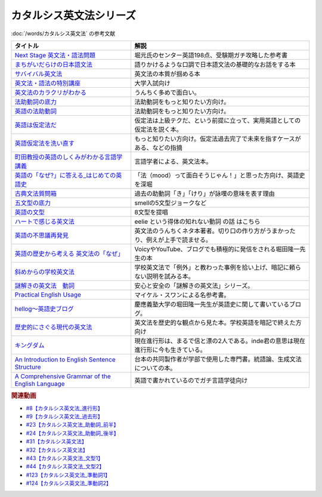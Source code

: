 .. _カタルシス英文法シリーズ参考文献:

カタルシス英文法シリーズ
=================================
:doc:`/words/カタルシス英文法` の参考文献

.. raw:: html

  <!--Next Stage 英文法・語法問題--><a href="https://www.amazon.co.jp/Next-Stage%E8%8B%B1%E6%96%87%E6%B3%95%E3%83%BB%E8%AA%9E%E6%B3%95%E5%95%8F%E9%A1%8C%E2%80%95%E5%85%A5%E8%A9%A6%E8%8B%B1%E8%AA%9E%E9%A0%BB%E5%87%BA%E3%83%9D%E3%82%A4%E3%83%B3%E3%83%88218%E3%81%AE%E5%BE%81%E6%9C%8D-%E7%93%9C%E7%94%9F-%E8%B1%8A/dp/4342431203?keywords=%E3%83%8D%E3%82%AF%E3%82%B9%E3%83%86%E3%83%BC%E3%82%B8+%E8%8B%B1%E6%96%87%E6%B3%95&qid=1651924098&s=books&sprefix=%E3%81%AD%E3%81%8F%E3%81%99%2Cstripbooks%2C297&sr=1-1&linkCode=li1&tag=takaoutputblo-22&linkId=51af1cc045b29c404b8b1d9c67e9f802&language=ja_JP&ref_=as_li_ss_il" target="_blank"><img border="0" src="//ws-fe.amazon-adsystem.com/widgets/q?_encoding=UTF8&ASIN=4342431203&Format=_SL110_&ID=AsinImage&MarketPlace=JP&ServiceVersion=20070822&WS=1&tag=takaoutputblo-22&language=ja_JP" ></a><img src="https://ir-jp.amazon-adsystem.com/e/ir?t=takaoutputblo-22&language=ja_JP&l=li1&o=9&a=4342431203" width="1" height="1" border="0" alt="" style="border:none !important; margin:0px !important;" />
  <!--まちがいだらけの日本語文法 --><a href="https://www.amazon.co.jp/dp/4061496182?&linkCode=li1&tag=takaoutputblo-22&linkId=fa009b98d2ae7848ef86fb476c94fcce&language=ja_JP&ref_=as_li_ss_il" target="_blank"><img border="0" src="//ws-fe.amazon-adsystem.com/widgets/q?_encoding=UTF8&ASIN=4061496182&Format=_SL110_&ID=AsinImage&MarketPlace=JP&ServiceVersion=20070822&WS=1&tag=takaoutputblo-22&language=ja_JP" ></a><img src="https://ir-jp.amazon-adsystem.com/e/ir?t=takaoutputblo-22&language=ja_JP&l=li1&o=9&a=4061496182" width="1" height="1" border="0" alt="" style="border:none !important; margin:0px !important;" />
  <!--サバイバル英文法--><a href="https://www.amazon.co.jp/dp/414088472X?&linkCode=li1&tag=takaoutputblo-22&linkId=89709e7032a39ce2484d9efd991e1be9&language=ja_JP&ref_=as_li_ss_il" target="_blank"><img border="0" src="//ws-fe.amazon-adsystem.com/widgets/q?_encoding=UTF8&ASIN=414088472X&Format=_SL110_&ID=AsinImage&MarketPlace=JP&ServiceVersion=20070822&WS=1&tag=takaoutputblo-22&language=ja_JP" ></a><img src="https://ir-jp.amazon-adsystem.com/e/ir?t=takaoutputblo-22&language=ja_JP&l=li1&o=9&a=414088472X" width="1" height="1" border="0" alt="" style="border:none !important; margin:0px !important;" />
  <!--英文法・語法の特別講座--><a href="https://www.amazon.co.jp/dp/404602545X?&linkCode=li1&tag=takaoutputblo-22&linkId=9f19afc3dd5149b7b0e14f44317e87ae&language=ja_JP&ref_=as_li_ss_il" target="_blank"><img border="0" src="//ws-fe.amazon-adsystem.com/widgets/q?_encoding=UTF8&ASIN=404602545X&Format=_SL110_&ID=AsinImage&MarketPlace=JP&ServiceVersion=20070822&WS=1&tag=takaoutputblo-22&language=ja_JP" ></a><img src="https://ir-jp.amazon-adsystem.com/e/ir?t=takaoutputblo-22&language=ja_JP&l=li1&o=9&a=404602545X" width="1" height="1" border="0" alt="" style="border:none !important; margin:0px !important;" />
  <!--英文法のカラクリがわかる--><a href="https://www.amazon.co.jp/dp/B007P0M42U?&linkCode=li1&tag=takaoutputblo-22&linkId=77ac40aea5d576bb9f01211d051ef1b8&language=ja_JP&ref_=as_li_ss_il" target="_blank"><img border="0" src="//ws-fe.amazon-adsystem.com/widgets/q?_encoding=UTF8&ASIN=B007P0M42U&Format=_SL110_&ID=AsinImage&MarketPlace=JP&ServiceVersion=20070822&WS=1&tag=takaoutputblo-22&language=ja_JP" ></a><img src="https://ir-jp.amazon-adsystem.com/e/ir?t=takaoutputblo-22&language=ja_JP&l=li1&o=9&a=B007P0M42U" width="1" height="1" border="0" alt="" style="border:none !important; margin:0px !important;" />
  <!--法助動詞の底力--><a href="https://www.amazon.co.jp/dp/490373840X?&linkCode=li1&tag=takaoutputblo-22&linkId=33b115480cc58a6a966e24dbab85e7c9&language=ja_JP&ref_=as_li_ss_il" target="_blank"><img border="0" src="//ws-fe.amazon-adsystem.com/widgets/q?_encoding=UTF8&ASIN=490373840X&Format=_SL110_&ID=AsinImage&MarketPlace=JP&ServiceVersion=20070822&WS=1&tag=takaoutputblo-22&language=ja_JP" ></a><img src="https://ir-jp.amazon-adsystem.com/e/ir?t=takaoutputblo-22&language=ja_JP&l=li1&o=9&a=490373840X" width="1" height="1" border="0" alt="" style="border:none !important; margin:0px !important;" />
  <!--英語の法助動詞--><a href="https://www.amazon.co.jp/dp/4758925496?&linkCode=li1&tag=takaoutputblo-22&linkId=c588386467909e3aefb771c0a10d796c&language=ja_JP&ref_=as_li_ss_il" target="_blank"><img border="0" src="//ws-fe.amazon-adsystem.com/widgets/q?_encoding=UTF8&ASIN=4758925496&Format=_SL110_&ID=AsinImage&MarketPlace=JP&ServiceVersion=20070822&WS=1&tag=takaoutputblo-22&language=ja_JP" ></a><img src="https://ir-jp.amazon-adsystem.com/e/ir?t=takaoutputblo-22&language=ja_JP&l=li1&o=9&a=4758925496" width="1" height="1" border="0" alt="" style="border:none !important; margin:0px !important;" />
  <!--英語は仮定法だ--><a href="https://www.amazon.co.jp/dp/475891303X?&linkCode=li1&tag=takaoutputblo-22&linkId=468d52f516bb331caebe1529e10dd789&language=ja_JP&ref_=as_li_ss_il" target="_blank"><img border="0" src="//ws-fe.amazon-adsystem.com/widgets/q?_encoding=UTF8&ASIN=475891303X&Format=_SL110_&ID=AsinImage&MarketPlace=JP&ServiceVersion=20070822&WS=1&tag=takaoutputblo-22&language=ja_JP" ></a><img src="https://ir-jp.amazon-adsystem.com/e/ir?t=takaoutputblo-22&language=ja_JP&l=li1&o=9&a=475891303X" width="1" height="1" border="0" alt="" style="border:none !important; margin:0px !important;" />
  <!--英語仮定法を洗い直す--><a href="https://www.amazon.co.jp/dp/475892564X?&linkCode=li1&tag=takaoutputblo-22&linkId=f7b5bd36d36f6300842d0f59fb56e205&language=ja_JP&ref_=as_li_ss_il" target="_blank"><img border="0" src="//ws-fe.amazon-adsystem.com/widgets/q?_encoding=UTF8&ASIN=475892564X&Format=_SL110_&ID=AsinImage&MarketPlace=JP&ServiceVersion=20070822&WS=1&tag=takaoutputblo-22&language=ja_JP" ></a><img src="https://ir-jp.amazon-adsystem.com/e/ir?t=takaoutputblo-22&language=ja_JP&l=li1&o=9&a=475892564X" width="1" height="1" border="0" alt="" style="border:none !important; margin:0px !important;" />
  <!--町田教授の英語のしくみがわかる言語学講義--><a href="https://www.amazon.co.jp/dp/432737685X?&linkCode=li1&tag=takaoutputblo-22&linkId=81c4092bf345a78b9c9765405f55683f&language=ja_JP&ref_=as_li_ss_il" target="_blank"><img border="0" src="//ws-fe.amazon-adsystem.com/widgets/q?_encoding=UTF8&ASIN=432737685X&Format=_SL110_&ID=AsinImage&MarketPlace=JP&ServiceVersion=20070822&WS=1&tag=takaoutputblo-22&language=ja_JP" ></a><img src="https://ir-jp.amazon-adsystem.com/e/ir?t=takaoutputblo-22&language=ja_JP&l=li1&o=9&a=432737685X" width="1" height="1" border="0" alt="" style="border:none !important; margin:0px !important;" />
  <!--英語の「なぜ?」に答える はじめての英語史--><a href="https://www.amazon.co.jp/dp/4327401684?&linkCode=li1&tag=takaoutputblo-22&linkId=d7780e7cba66c5dd7ac338b4ba9ae36f&language=ja_JP&ref_=as_li_ss_il" target="_blank"><img border="0" src="//ws-fe.amazon-adsystem.com/widgets/q?_encoding=UTF8&ASIN=4327401684&Format=_SL110_&ID=AsinImage&MarketPlace=JP&ServiceVersion=20070822&WS=1&tag=takaoutputblo-22&language=ja_JP" ></a><img src="https://ir-jp.amazon-adsystem.com/e/ir?t=takaoutputblo-22&language=ja_JP&l=li1&o=9&a=4327401684" width="1" height="1" border="0" alt="" style="border:none !important; margin:0px !important;" />
  <!--古典文法質問箱--><a href="https://www.amazon.co.jp/dp/4043260024?&linkCode=li1&tag=takaoutputblo-22&linkId=26bb8f29abf5074c0c2378d773e2471b&language=ja_JP&ref_=as_li_ss_il" target="_blank"><img border="0" src="//ws-fe.amazon-adsystem.com/widgets/q?_encoding=UTF8&ASIN=4043260024&Format=_SL110_&ID=AsinImage&MarketPlace=JP&ServiceVersion=20070822&WS=1&tag=takaoutputblo-22&language=ja_JP" ></a><img src="https://ir-jp.amazon-adsystem.com/e/ir?t=takaoutputblo-22&language=ja_JP&l=li1&o=9&a=4043260024" width="1" height="1" border="0" alt="" style="border:none !important; margin:0px !important;" />
  <!--五文型の底力--><a href="https://www.amazon.co.jp/dp/4903738310?&linkCode=li1&tag=takaoutputblo-22&linkId=91703ec12cd1bf1c9047f10d449a8f20&language=ja_JP&ref_=as_li_ss_il" target="_blank"><img border="0" src="//ws-fe.amazon-adsystem.com/widgets/q?_encoding=UTF8&ASIN=4903738310&Format=_SL110_&ID=AsinImage&MarketPlace=JP&ServiceVersion=20070822&WS=1&tag=takaoutputblo-22&language=ja_JP" ></a><img src="https://ir-jp.amazon-adsystem.com/e/ir?t=takaoutputblo-22&language=ja_JP&l=li1&o=9&a=4903738310" width="1" height="1" border="0" alt="" style="border:none !important; margin:0px !important;" />
  <!--英語の文型--><a href="https://www.amazon.co.jp/dp/4758925054?&linkCode=li1&tag=takaoutputblo-22&linkId=07bbc37f4e90632184970b14c91ffa5f&language=ja_JP&ref_=as_li_ss_il" target="_blank"><img border="0" src="//ws-fe.amazon-adsystem.com/widgets/q?_encoding=UTF8&ASIN=4758925054&Format=_SL110_&ID=AsinImage&MarketPlace=JP&ServiceVersion=20070822&WS=1&tag=takaoutputblo-22&language=ja_JP" ></a><img src="https://ir-jp.amazon-adsystem.com/e/ir?t=takaoutputblo-22&language=ja_JP&l=li1&o=9&a=4758925054" width="1" height="1" border="0" alt="" style="border:none !important; margin:0px !important;" />
  <!--ハートで感じる英文法--><a href="https://www.amazon.co.jp/dp/4140394412?&linkCode=li1&tag=takaoutputblo-22&linkId=e9866156bdb935c16ca3c5e2f0659d32&language=ja_JP&ref_=as_li_ss_il" target="_blank"><img border="0" src="//ws-fe.amazon-adsystem.com/widgets/q?_encoding=UTF8&ASIN=4140394412&Format=_SL110_&ID=AsinImage&MarketPlace=JP&ServiceVersion=20070822&WS=1&tag=takaoutputblo-22&language=ja_JP" ></a><img src="https://ir-jp.amazon-adsystem.com/e/ir?t=takaoutputblo-22&language=ja_JP&l=li1&o=9&a=4140394412" width="1" height="1" border="0" alt="" style="border:none !important; margin:0px !important;" />
  <!--英語の不思議再発見--><a href="https://www.amazon.co.jp/%E8%8B%B1%E8%AA%9E%E3%81%AE%E4%B8%8D%E6%80%9D%E8%AD%B0%E5%86%8D%E7%99%BA%E8%A6%8B-%E3%81%A1%E3%81%8F%E3%81%BE%E6%96%B0%E6%9B%B8-%E4%BD%90%E4%B9%85%E9%96%93-%E6%B2%BB/dp/448005670X?__mk_ja_JP=%E3%82%AB%E3%82%BF%E3%82%AB%E3%83%8A&crid=222I2D6AFRVM7&keywords=%E4%BD%90%E4%B9%85%E9%96%93%E6%B2%BB+%E8%8B%B1%E8%AA%9E&qid=1651677105&s=digital-text&sprefix=%E4%BD%90%E4%B9%85%E9%96%93%E6%B2%BB+%E8%8B%B1%E8%AA%9E%2Cdigital-text%2C272&sr=1-3-catcorr&linkCode=li1&tag=takaoutputblo-22&linkId=9a0c9ad0f6ebd5be7f1ceb5d2b639653&language=ja_JP&ref_=as_li_ss_il" target="_blank"><img border="0" src="//ws-fe.amazon-adsystem.com/widgets/q?_encoding=UTF8&ASIN=448005670X&Format=_SL110_&ID=AsinImage&MarketPlace=JP&ServiceVersion=20070822&WS=1&tag=takaoutputblo-22&language=ja_JP" ></a><img src="https://ir-jp.amazon-adsystem.com/e/ir?t=takaoutputblo-22&language=ja_JP&l=li1&o=9&a=448005670X" width="1" height="1" border="0" alt="" style="border:none !important; margin:0px !important;" />
  <!--英語の歴史から考える 英文法の「なぜ」--><a href="https://www.amazon.co.jp/dp/4469246239?psc=1&pd_rd_w=odOO3&spLa=ZW5jcnlwdGVkUXVhbGlmaWVyPUFJWk03Q0o1TlJaQ1cmZW5jcnlwdGVkSWQ9QTA1MzU4NzYzNVA4SktPVU9KR1BIJmVuY3J5cHRlZEFkSWQ9QUhJMlVDT0pFRDhBUSZ3aWRnZXROYW1lPXNkX29uc2l0ZV9kZXNrdG9wJmFjdGlvbj1jbGlja1JlZGlyZWN0JmRvTm90TG9nQ2xpY2s9dHJ1ZQ%3D%3D&linkCode=li1&tag=takaoutputblo-22&linkId=02ea44ee211c659a574222f0636b80c4&language=ja_JP&ref_=as_li_ss_il" target="_blank"><img border="0" src="//ws-fe.amazon-adsystem.com/widgets/q?_encoding=UTF8&ASIN=4469246239&Format=_SL110_&ID=AsinImage&MarketPlace=JP&ServiceVersion=20070822&WS=1&tag=takaoutputblo-22&language=ja_JP" ></a><img src="https://ir-jp.amazon-adsystem.com/e/ir?t=takaoutputblo-22&language=ja_JP&l=li1&o=9&a=4469246239" width="1" height="1" border="0" alt="" style="border:none !important; margin:0px !important;" />
  <!--斜めからの学校英文法--><a href="https://www.amazon.co.jp/%E6%96%9C%E3%82%81%E3%81%8B%E3%82%89%E3%81%AE%E5%AD%A6%E6%A0%A1%E8%8B%B1%E6%96%87%E6%B3%95-%E9%96%8B%E6%8B%93%E7%A4%BE%E8%A8%80%E8%AA%9E%E3%83%BB%E6%96%87%E5%8C%96%E9%81%B8%E6%9B%B8-%E4%B8%AD%E5%B3%B6-%E5%B9%B3%E4%B8%89/dp/4758925704?__mk_ja_JP=%E3%82%AB%E3%82%BF%E3%82%AB%E3%83%8A&crid=TOV7TWJD0FMM&keywords=%E6%96%9C%E3%82%81%E3%81%8B%E3%82%89%E3%81%AE%E8%8B%B1%E6%96%87%E6%B3%95&qid=1651677520&s=books&sprefix=%E6%96%9C%E3%82%81%E3%81%8B%E3%82%89%E3%81%AE%E8%8B%B1%E6%96%87%E6%B3%95%2Cstripbooks%2C378&sr=1-1&linkCode=li1&tag=takaoutputblo-22&linkId=ee2b078f55815213745bea535d77bc63&language=ja_JP&ref_=as_li_ss_il" target="_blank"><img border="0" src="//ws-fe.amazon-adsystem.com/widgets/q?_encoding=UTF8&ASIN=4758925704&Format=_SL110_&ID=AsinImage&MarketPlace=JP&ServiceVersion=20070822&WS=1&tag=takaoutputblo-22&language=ja_JP" ></a><img src="https://ir-jp.amazon-adsystem.com/e/ir?t=takaoutputblo-22&language=ja_JP&l=li1&o=9&a=4758925704" width="1" height="1" border="0" alt="" style="border:none !important; margin:0px !important;" />
  <!--謎解きの英文法　動詞--><a href="https://www.amazon.co.jp/%E8%AC%8E%E8%A7%A3%E3%81%8D%E3%81%AE%E8%8B%B1%E6%96%87%E6%B3%95-%E5%8B%95%E8%A9%9E-%E4%B9%85%E9%87%8E-%E6%9A%B2/dp/4874247245?__mk_ja_JP=%E3%82%AB%E3%82%BF%E3%82%AB%E3%83%8A&crid=262IYGQH2RIYX&keywords=%E8%AC%8E%E8%A7%A3%E3%81%8D%E3%81%AE%E8%8B%B1%E6%96%87%E6%B3%95+%E5%8B%95%E8%A9%9E&qid=1651677694&s=books&sprefix=%2Cstripbooks%2C2169&sr=1-1&linkCode=li1&tag=takaoutputblo-22&linkId=8fe53dd543500cc7166daafe43425e5c&language=ja_JP&ref_=as_li_ss_il" target="_blank"><img border="0" src="//ws-fe.amazon-adsystem.com/widgets/q?_encoding=UTF8&ASIN=4874247245&Format=_SL110_&ID=AsinImage&MarketPlace=JP&ServiceVersion=20070822&WS=1&tag=takaoutputblo-22&language=ja_JP" ></a><img src="https://ir-jp.amazon-adsystem.com/e/ir?t=takaoutputblo-22&language=ja_JP&l=li1&o=9&a=4874247245" width="1" height="1" border="0" alt="" style="border:none !important; margin:0px !important;" />
  <!--Practical English Usage--><a href="https://www.amazon.co.jp/Practical-English-Usage-Michael-Swan/dp/0194202437?__mk_ja_JP=%E3%82%AB%E3%82%BF%E3%82%AB%E3%83%8A&crid=1UW363NC5R2IZ&keywords=Practical+English+Usage&qid=1652183770&s=books&sprefix=%E8%AC%8E%E8%A7%A3%E3%81%8D%E3%81%AE%E8%8B%B1%E6%96%87%E6%B3%95+%E5%8B%95%E8%A9%9E%2Cstripbooks%2C452&sr=1-2&linkCode=li1&tag=takaoutputblo-22&linkId=2c2cb594a00f9c1bfa9d897c21967ed7&language=ja_JP&ref_=as_li_ss_il" target="_blank"><img border="0" src="//ws-fe.amazon-adsystem.com/widgets/q?_encoding=UTF8&ASIN=0194202437&Format=_SL110_&ID=AsinImage&MarketPlace=JP&ServiceVersion=20070822&WS=1&tag=takaoutputblo-22&language=ja_JP" ></a><img src="https://ir-jp.amazon-adsystem.com/e/ir?t=takaoutputblo-22&language=ja_JP&l=li1&o=9&a=0194202437" width="1" height="1" border="0" alt="" style="border:none !important; margin:0px !important;" />
  <!--歴史的にさぐる現代の英文法--><a href="https://www.amazon.co.jp/dp/4469211605?_encoding=UTF8&psc=1&linkCode=li1&tag=takaoutputblo-22&linkId=1e33a1db4e7b6dd4b804a03341e86450&language=ja_JP&ref_=as_li_ss_il" target="_blank"><img border="0" src="//ws-fe.amazon-adsystem.com/widgets/q?_encoding=UTF8&ASIN=4469211605&Format=_SL110_&ID=AsinImage&MarketPlace=JP&ServiceVersion=20070822&WS=1&tag=takaoutputblo-22&language=ja_JP" ></a><img src="https://ir-jp.amazon-adsystem.com/e/ir?t=takaoutputblo-22&language=ja_JP&l=li1&o=9&a=4469211605" width="1" height="1" border="0" alt="" style="border:none !important; margin:0px !important;" />
  <!--hellog～英語史ブログ--><a href="http://user.keio.ac.jp/~rhotta/hellog/" target="_blank"><img border="0" src="https://pbs.twimg.com/profile_images/1508756417540653060/hiNaCH9R_400x400.jpg" width="100"></a>
  <!--キングダム--><a href="https://www.amazon.co.jp/%E3%82%AD%E3%83%B3%E3%82%B0%E3%83%80%E3%83%A0-1-%E3%83%A4%E3%83%B3%E3%82%B0%E3%82%B8%E3%83%A3%E3%83%B3%E3%83%97%E3%82%B3%E3%83%9F%E3%83%83%E3%82%AF%E3%82%B9DIGITAL-%E5%8E%9F%E6%B3%B0%E4%B9%85-ebook/dp/B009LHBVQ0?__mk_ja_JP=%E3%82%AB%E3%82%BF%E3%82%AB%E3%83%8A&crid=T06UX0IR6TQQ&keywords=%E3%82%AD%E3%83%B3%E3%82%B0%E3%83%80%E3%83%A0&qid=1652494204&s=books&sprefix=%E3%82%AD%E3%83%B3%E3%82%B0%E3%83%80%E3%83%A0%2Cstripbooks%2C159&sr=1-5&linkCode=li1&tag=takaoutputblo-22&linkId=96cd31c73c9fe0a000b2c6085900cc47&language=ja_JP&ref_=as_li_ss_il" target="_blank"><img border="0" src="//ws-fe.amazon-adsystem.com/widgets/q?_encoding=UTF8&ASIN=B009LHBVQ0&Format=_SL110_&ID=AsinImage&MarketPlace=JP&ServiceVersion=20070822&WS=1&tag=takaoutputblo-22&language=ja_JP" ></a><img src="https://ir-jp.amazon-adsystem.com/e/ir?t=takaoutputblo-22&language=ja_JP&l=li1&o=9&a=B009LHBVQ0" width="1" height="1" border="0" alt="" style="border:none !important; margin:0px !important;" />
  <!--An Introduction to English Sentence Structure--><a href="https://www.amazon.co.jp/dp/1108813305?&linkCode=li1&tag=takaoutputblo-22&linkId=c72aaa94aa9a2dd8e0f05b2a1521fd42&language=ja_JP&ref_=as_li_ss_il" target="_blank"><img border="0" src="//ws-fe.amazon-adsystem.com/widgets/q?_encoding=UTF8&ASIN=1108813305&Format=_SL110_&ID=AsinImage&MarketPlace=JP&ServiceVersion=20070822&WS=1&tag=takaoutputblo-22&language=ja_JP" ></a><img src="https://ir-jp.amazon-adsystem.com/e/ir?t=takaoutputblo-22&language=ja_JP&l=li1&o=9&a=1108813305" width="1" height="1" border="0" alt="" style="border:none !important; margin:0px !important;" />
  <!--A Comprehensive Grammar of the English Language--><a href="https://www.amazon.co.jp/Comprehensive-Grammar-English-Language/dp/0582517346?&linkCode=li1&tag=takaoutputblo-22&linkId=e4d0d6975e0754005e1b56df5d3bdedf&language=ja_JP&ref_=as_li_ss_il" target="_blank"><img border="0" src="//ws-fe.amazon-adsystem.com/widgets/q?_encoding=UTF8&ASIN=0582517346&Format=_SL110_&ID=AsinImage&MarketPlace=JP&ServiceVersion=20070822&WS=1&tag=takaoutputblo-22&language=ja_JP" ></a><img src="https://ir-jp.amazon-adsystem.com/e/ir?t=takaoutputblo-22&language=ja_JP&l=li1&o=9&a=0582517346" width="1" height="1" border="0" alt="" style="border:none !important; margin:0px !important;" />

+----------------------------------------------------+-----------------------------------------------------------------------------------+
|                      タイトル                      |                                       解説                                        |
+====================================================+===================================================================================+
| `Next Stage 英文法・語法問題`_                     | 堀元氏のセンター英語198点、受験期ガチ攻略した参考書                               |
+----------------------------------------------------+-----------------------------------------------------------------------------------+
| `まちがいだらけの日本語文法`_                      | 語りかけるような口調で日本語文法の基礎的なお話をする本                            |
+----------------------------------------------------+-----------------------------------------------------------------------------------+
| `サバイバル英文法`_                                | 英文法の本質が掴める本                                                            |
+----------------------------------------------------+-----------------------------------------------------------------------------------+
| `英文法・語法の特別講座`_                          | 大学入試向け                                                                      |
+----------------------------------------------------+-----------------------------------------------------------------------------------+
| `英文法のカラクリがわかる`_                        | うんちく多めで面白い。                                                            |
+----------------------------------------------------+-----------------------------------------------------------------------------------+
| `法助動詞の底力`_                                  | 法助動詞をもっと知りたい方向け。                                                  |
+----------------------------------------------------+-----------------------------------------------------------------------------------+
| `英語の法助動詞`_                                  | 法助動詞をもっと知りたい方向け。                                                  |
+----------------------------------------------------+-----------------------------------------------------------------------------------+
| `英語は仮定法だ`_                                  | 仮定法は上級テクだ、という前提に立って、実用英語としての仮定法を説く本。          |
+----------------------------------------------------+-----------------------------------------------------------------------------------+
| `英語仮定法を洗い直す`_                            | もっと知りたい方向け。仮定法過去完了で未来を指すケースがある、などの指摘          |
+----------------------------------------------------+-----------------------------------------------------------------------------------+
| `町田教授の英語のしくみがわかる言語学講義`_        | 言語学者による、英文法本。                                                        |
+----------------------------------------------------+-----------------------------------------------------------------------------------+
| `英語の「なぜ?」に答える_はじめての英語史`_        | 「法（mood）って面白そうじゃん！」と思った方向け、英語史を深堀                    |
+----------------------------------------------------+-----------------------------------------------------------------------------------+
| `古典文法質問箱`_                                  | 過去の助動詞「き」「けり」が詠嘆の意味を表す理由                                  |
+----------------------------------------------------+-----------------------------------------------------------------------------------+
| `五文型の底力`_                                    | smellの5文型ジョークなど                                                          |
+----------------------------------------------------+-----------------------------------------------------------------------------------+
| `英語の文型`_                                      | 8文型を提唱                                                                       |
+----------------------------------------------------+-----------------------------------------------------------------------------------+
| `ハートで感じる英文法`_                            | eelie という得体の知れない動詞 の話 はこちら                                      |
+----------------------------------------------------+-----------------------------------------------------------------------------------+
| `英語の不思議再発見`_                              | 英文法のうんちくネタ本著者。切り口の作り方がうまかったり、例えが上手で読ませる。  |
+----------------------------------------------------+-----------------------------------------------------------------------------------+
| `英語の歴史から考える 英文法の「なぜ」`_           | VoicyやYouTube、ブログでも積極的に発信をされる堀田隆一先生の本                    |
+----------------------------------------------------+-----------------------------------------------------------------------------------+
| `斜めからの学校英文法`_                            | 学校英文法で「例外」と教わった事例を拾い上げ、暗記に頼らない説明を試みる本。      |
+----------------------------------------------------+-----------------------------------------------------------------------------------+
| `謎解きの英文法　動詞`_                            | 安心と安全の「謎解きの英文法」シリーズ。                                          |
+----------------------------------------------------+-----------------------------------------------------------------------------------+
| `Practical English Usage`_                         | マイケル・スワンによる名参考書。                                                  |
+----------------------------------------------------+-----------------------------------------------------------------------------------+
| `hellog～英語史ブログ`_                            | 慶應義塾大学の堀田隆一先生が英語史に関して書いているブログ。                      |
+----------------------------------------------------+-----------------------------------------------------------------------------------+
| `歴史的にさぐる現代の英文法`_                      | 英文法を歴史的な観点から見た本。学校英語を暗記で終えた方向け                      |
+----------------------------------------------------+-----------------------------------------------------------------------------------+
| `キングダム`_                                      | 現在進行形は、まるで信と漂の2人である。inde君の意思は現在進行形に今も生きている。 |
+----------------------------------------------------+-----------------------------------------------------------------------------------+
| `An Introduction to English Sentence Structure`_   | 台本の共同製作者が学部で使用した専門書。統語論、生成文法についての本。            |
+----------------------------------------------------+-----------------------------------------------------------------------------------+
| `A Comprehensive Grammar of the English Language`_ | 英語で書かれているのでガチ言語学徒向け                                            |
+----------------------------------------------------+-----------------------------------------------------------------------------------+
.. _A Comprehensive Grammar of the English Language: https://amzn.to/3PjeWqW
.. _An Introduction to English Sentence Structure: https://amzn.to/3FLaRHt
.. _キングダム: https://amzn.to/39nOLPq
.. _歴史的にさぐる現代の英文法: https://amzn.to/3ws5ybN
.. _hellog～英語史ブログ: http://user.keio.ac.jp/~rhotta/hellog/

.. _Practical English Usage: https://amzn.to/3sorH9I
.. _謎解きの英文法　動詞: https://amzn.to/3N2HO4S
.. _斜めからの学校英文法: https://amzn.to/3N6t8kW
.. _英語の歴史から考える 英文法の「なぜ」: https://amzn.to/3N28H8N
.. _英語の不思議再発見: https://amzn.to/39UftQ1
.. _ハートで感じる英文法: https://amzn.to/3P78LWU
.. _英語の文型: https://amzn.to/3sktRXR
.. _五文型の底力: https://amzn.to/3sjHeYq
.. _古典文法質問箱: https://amzn.to/3P7fmQU
.. _英語の「なぜ?」に答える_はじめての英語史: https://amzn.to/3LStjjR
.. _町田教授の英語のしくみがわかる言語学講義: https://amzn.to/3vTL64K
.. _英語仮定法を洗い直す: https://amzn.to/3L0i5IY
.. _英語は仮定法だ: https://amzn.to/3KMuLmw
.. _英語の法助動詞: https://amzn.to/38ZA4BE
.. _法助動詞の底力: https://amzn.to/3vSd4xJ
.. _英文法のカラクリがわかる: https://amzn.to/3KUAFSq
.. _英文法・語法の特別講座: https://amzn.to/38cosLM
.. _サバイバル英文法: https://amzn.to/3FmPZWW
.. _まちがいだらけの日本語文法: https://amzn.to/3LTh5Y5
.. _Next Stage 英文法・語法問題: https://amzn.to/3FpuZyQ

.. rubric:: 関連動画
* `#8【カタルシス英文法_進行形】`_
* `#9【カタルシス英文法_過去形】`_
* `#23【カタルシス英文法_助動詞_前半】`_
* `#24【カタルシス英文法_助動詞_後半】`_
* `#31【カタルシス英文法】`_
* `#32【カタルシス英文法】`_
* `#43【カタルシス英文法_文型1】`_
* `#44【カタルシス英文法_文型2】`_
* `#123【カタルシス英文法_準動詞1】`_
* `#124【カタルシス英文法_準動詞2】`_

.. _#123【カタルシス英文法_準動詞1】: https://www.youtube.com/watch?v=4nx71ckg8Eg
.. _#44【カタルシス英文法_文型2】: https://www.youtube.com/watch?v=A1_ScH1NiCo
.. _#43【カタルシス英文法_文型1】: https://www.youtube.com/watch?v=FeSir-QJmUs
.. _#32【カタルシス英文法】: https://www.youtube.com/watch?v=NSSls2NLMfs
.. _#31【カタルシス英文法】: https://www.youtube.com/watch?v=OGdECZ_nZnM
.. _#24【カタルシス英文法_助動詞_後半】: https://www.youtube.com/watch?v=uHjDHSWbZuM
.. _#23【カタルシス英文法_助動詞_前半】: https://www.youtube.com/watch?v=F52-xN7SfFg
.. _#9【カタルシス英文法_過去形】: https://www.youtube.com/watch?v=AgTDxlBwdV8
.. _#8【カタルシス英文法_進行形】: https://www.youtube.com/watch?v=Sjd_l-vKZ84

.. _#124【カタルシス英文法_準動詞2】: https://www.youtube.com/watch?v=5_m-4ue3erM
